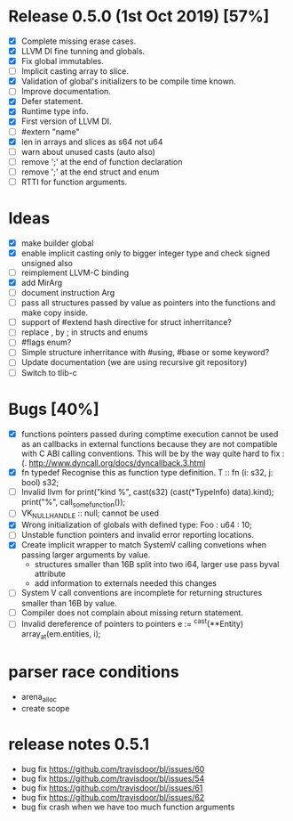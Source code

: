 * Release 0.5.0 (1st Oct 2019) [57%]
  - [X] Complete missing erase cases.
  - [X] LLVM DI fine tunning and globals.
  - [X] Fix global immutables. 
  - [ ] Implicit casting array to slice.
  - [X] Validation of global's initializers to be compile time known.
  - [ ] Improve documentation.
  - [X] Defer statement.
  - [X] Runtime type info. 
  - [X] First version of LLVM DI. 
  - [ ] #extern "name"
  - [X] len in arrays and slices as s64 not u64
  - [ ] warn about unused casts (auto also) 
  - [ ] remove ';' at the end of function declaration 
  - [ ] remove ';' at the end struct and enum
  - [ ] RTTI for function arguments.

* Ideas 
  - [X] make builder global
  - [X] enable implicit casting only to bigger integer type and check signed unsigned also 
  - [ ] reimplement LLVM-C binding
  - [X] add MirArg
  - [ ] document instruction Arg
  - [ ] pass all structures passed by value as pointers into the functions and make copy inside. 
  - [ ] support of #extend hash directive for struct inherritance? 
  - [ ] replace , by ; in structs and enums  
  - [ ] #flags enum?
  - [ ] Simple structure inherritance with #using, #base or some keyword?
  - [ ] Update documentation (we are using recursive git repository)
  - [ ] Switch to tlib-c 

* Bugs [40%]
  - [X] functions pointers passed during comptime execution cannot be used as an callbacks in external functions because they are not compatible with C ABI calling conventions. This will be by the way quite hard to fix :(. http://www.dyncall.org/docs/dyncallback.3.html
  - [X] fn typedef Recognise this as function type definition.
    T :: fn (i: s32, j: bool) s32; 
  - [ ] Invalid llvm for
    print("kind %\n", cast(s32) (cast(*TypeInfo) data).kind);
    print("%\n", call_some_function());
  - [ ] VK_NULL_HANDLE :: null; cannot be used
  - [X] Wrong initialization of globals with defined type:
    Foo : u64 : 10;
  - [ ] Unstable function pointers and invalid error reporting locations.
  - [X] Create implicit wrapper to match SystemV calling convetions when passing larger arguments by value.
    - structures smaller than 16B split into two i64, larger use pass byval attribute
    - add information to externals needed this changes
  - [ ] System V call conventions are incomplete for returning structures smaller than 16B by value.
  - [ ] Compiler does not complain about missing return statement. 
  - [ ] Invalid dereference of pointers to pointers 
    e := ^cast(**Entity) array_at(em.entities, i);



* parser race conditions
  - arena_alloc 
  - create scope

* release notes 0.5.1
    - bug fix https://github.com/travisdoor/bl/issues/60
    - bug fix https://github.com/travisdoor/bl/issues/54
    - bug fix https://github.com/travisdoor/bl/issues/61
    - bug fix https://github.com/travisdoor/bl/issues/62
    - bug fix crash when we have too much function arguments

